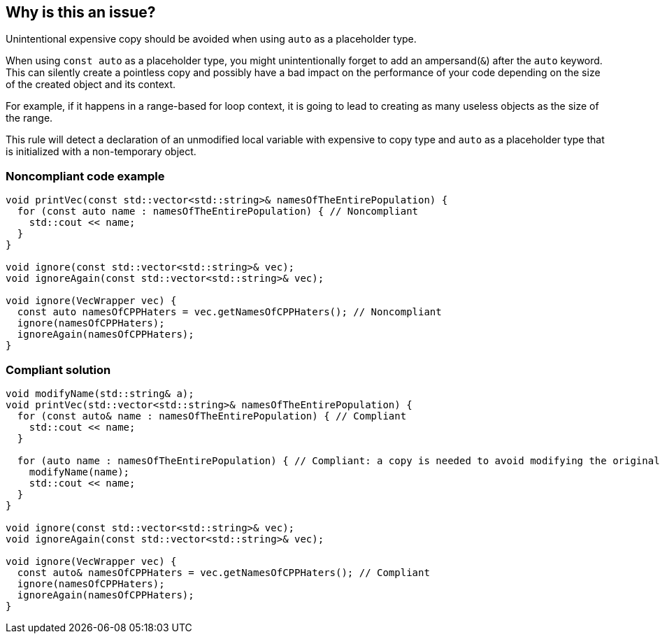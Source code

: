 == Why is this an issue?

Unintentional expensive copy should be avoided when using ``++auto++`` as a placeholder type.


When using ``++const auto++`` as a placeholder type, you might unintentionally forget to add an ampersand(``++&++``) after the ``++auto++`` keyword. This can silently create a pointless copy and possibly have a bad impact on the performance of your code depending on the size of the created object and its context.

For example, if it happens in a range-based for loop context, it is going to lead to creating as many useless objects as the size of the range.

This rule will detect a declaration of an unmodified local variable with expensive to copy type and ``++auto++`` as a placeholder type that is initialized with a non-temporary object.


=== Noncompliant code example

[source,cpp]
----
void printVec(const std::vector<std::string>& namesOfTheEntirePopulation) {
  for (const auto name : namesOfTheEntirePopulation) { // Noncompliant 
    std::cout << name;
  }
}

void ignore(const std::vector<std::string>& vec);
void ignoreAgain(const std::vector<std::string>& vec);

void ignore(VecWrapper vec) {
  const auto namesOfCPPHaters = vec.getNamesOfCPPHaters(); // Noncompliant 
  ignore(namesOfCPPHaters);
  ignoreAgain(namesOfCPPHaters);
}
----


=== Compliant solution

[source,cpp]
----
void modifyName(std::string& a);
void printVec(std::vector<std::string>& namesOfTheEntirePopulation) {
  for (const auto& name : namesOfTheEntirePopulation) { // Compliant
    std::cout << name;
  }

  for (auto name : namesOfTheEntirePopulation) { // Compliant: a copy is needed to avoid modifying the original list of names
    modifyName(name);
    std::cout << name;
  }
}

void ignore(const std::vector<std::string>& vec);
void ignoreAgain(const std::vector<std::string>& vec);

void ignore(VecWrapper vec) {
  const auto& namesOfCPPHaters = vec.getNamesOfCPPHaters(); // Compliant
  ignore(namesOfCPPHaters);
  ignoreAgain(namesOfCPPHaters);
}
----


ifdef::env-github,rspecator-view[]
'''
== Comments And Links
(visible only on this page)

=== on 21 Oct 2020, 13:58:09 Ann Campbell wrote:
Title & description currently talk about "expensive copy"... as though there's a "cheap copy" option...?

=== on 21 Oct 2020, 16:29:22 Abbas Sabra wrote:
Hello [~ann.campbell.2],


Yes, a copy is expensive or cheap based on the size of the copied object. So if the user is needlessly copying an integer this rule shouldn't raise an issue as it is a "cheap copy". If the user is copying namesOfTheEntirePopulation(as in the example) that is an "expensive copy" and the rule should trigger.

endif::env-github,rspecator-view[]
